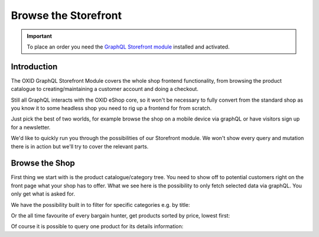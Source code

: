 Browse the Storefront
=====================

.. important::
   To place an order you need the  `GraphQL Storefront module
   <https://github.com/OXID-eSales/graphql-storefront-module/>`_ installed and activated.

Introduction
------------

The OXID GraphQL Storefront Module covers the whole shop frontend functionality,
from browsing the product catalogue to creating/maintaining a customer account and
doing a checkout.

Still all GraphQL interacts with the OXID eShop core, so it won't be necessary
to fully convert from the standard shop as you know it to some headless shop
you need to rig up a frontend for from scratch.

Just pick the best of two worlds, for example browse the shop on a mobile device
via graphQL or have visitors sign up for a newsletter.

We'd like to quickly run you through the possibilities of our Storefront module.
We won't show every query and mutation there is in action but we'll
try to cover the relevant parts.

Browse the Shop
---------------

First thing we start with is the product catalogue/category tree.
You need to show off to potential customers right on the front page what
your shop has to offer. What we see here is the possibility to only fetch
selected data via graphQL. You only get what is asked for.

.. code-block:: graphql
   :caption: call to ``categories`` query

    query categoryTree {
        categories {
            title
            parent {
                title
            }
            children {
                title
            }
        }
    }

.. code-block:: json
   :caption: ``categories`` query response

   {
    "data": {
        "categories": [
            {
                "title": "Kiteboarding",
                "parent": null,
                "children": [
                    {
                        "title": "Kites"
                    },
                    {
                        "title": "Kiteboards"
                    },
                    {
                        "title": "Trapeze"
                    },
                    {
                        "title": "Zubehör"
                    }
                ]
            },
            {
                "title": "Wakeboarding",
                "parent": null,
                "children": [
                    {
                        "title": "Wakeboards"
                    },
                    {
                        "title": "Bindungen"
                    },
                    {
                        "title": "Sets"
                    }
                ]
            }
        ]
    }


We have the possibility built in to filter for specific categories e.g. by title:

.. code-block:: graphql
   :caption: call to ``categories`` query with filter and sorting and category products sorted by title

        query catsWithFilter {
            categories(
                filter: {
                    title: {
                        contains: "Kite"
                    }
                }
                sort: {
                    title: "ASC"
                }
            ) {
            title
            products (
                  sort: {
                      title: "DESC"
                  }
            ) {
               title
                }
            }
        }

.. code-block:: json
   :caption: ``categories`` query with filter response

        {
            "data": {
                "categories": [
                    {
                        "title": "Kiteboarding",
                        "products": []
                    },
                    {
                        "title": "Kites",
                        "products": [
                            {
                                "title": "Kite SPLEENE SP-X 2010"
                            },
                            {
                                "title": "Kite RRD PASSION 2010"
                            }
                    }
                ]
            }
        }


Or the all time favourite of every bargain hunter, get products sorted by price, lowest first:

.. code-block:: graphql
   :caption: call to ``products`` sorted by price

    query  productsByPrice {
        products (
              sort: {
                  price: "ASC"
              }
        ) {
           title
            id
             price {
                 price
                 currency {
                      name
                 }
            }
        }
    }


.. code-block:: json
   :caption: ``products`` query with sort by price response

    {
        "data": {
            "products": [
                {
                    "title": "Stickerset MIX",
                    "id": "fc71f70c3398ee4c2cdd101494087185",
                    "price": {
                        "price": 4.99,
                        "currency": {
                            "name": "EUR"
                        }
                     }
                },
                {
                    "title": "Klebeband DACRON KITEFIX",
                    "id": "0584e8b766a4de2177f9ed11d1587f55",
                    "price": {
                        "price": 7.99,
                        "currency": {
                            "name": "EUR"
                        }
                    }
                }
            ]
        }
    }

Of course it is possible to query one product for its details information:

.. code-block:: graphql
   :caption: call to ``product`` query

        query singleProduct {
            product (productId: "dc5ffdf380e15674b56dd562a7cb6aec")
            {
                title
                shortDescription
                seo {
                    url
                }
                price {
                    price
                    currency {
                        name
                    }
                }
            }
        }

.. code-block:: json
   :caption: ``product`` query response

    {
        "data": {
            "product": {
            "title": "Kuyichi Ledergürtel JEVER",
            "shortDescription": "Ledergürtel, unisex",
            "seo": {
                "url": "http://localhost.local/Bekleidung/Fashion/Accessoires/Kuyichi-Lederguertel-JEVER.html"
            },
            "price": {
                "price": 29.9,
                    "currency": {
                      "name": "EUR"
                    }
                }
            }
        }
    }
